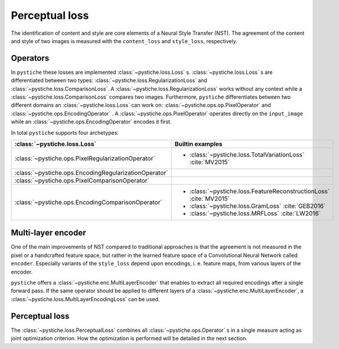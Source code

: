 Perceptual loss
===============

The identification of content and style are core elements of a Neural Style Transfer
(NST). The agreement of the content and style of two images is measured with the
``content_loss`` and ``style_loss``, respectively.


Operators
---------

In ``pystiche`` these losses are implemented :class:`~pystiche.loss.Loss` s.
:class:`~pystiche.loss.Loss` s are differentiated between two  types:
:class:`~pystiche.loss.RegularizationLoss` and
:class:`~pystiche.loss.ComparisonLoss`. A
:class:`~pystiche.loss.RegularizationLoss` works without any context while a
:class:`~pystiche.loss.ComparisonLoss` compares two images. Furthermore,
``pystiche`` differentiates between two different domains an
:class:`~pystiche.loss.Loss` can work on: :class:`~pystiche.ops.op.PixelOperator`
and :class:`~pystiche.ops.EncodingOperator` . A :class:`~pystiche.ops.PixelOperator`
operates directly on the ``input_image`` while an
:class:`~pystiche.ops.EncodingOperator` encodes it first.

In total ``pystiche`` supports four archetypes:

+-------------------------------------------------------+-----------------------------------------------------------------------+
| :class:`~pystiche.loss.Loss`                          | Builtin examples                                                      |
+=======================================================+=======================================================================+
| :class:`~pystiche.ops.PixelRegularizationOperator`    | - :class:`~pystiche.loss.TotalVariationLoss` :cite:`MV2015`           |
+-------------------------------------------------------+-----------------------------------------------------------------------+
| :class:`~pystiche.ops.EncodingRegularizationOperator` |                                                                       |
+-------------------------------------------------------+-----------------------------------------------------------------------+
| :class:`~pystiche.ops.PixelComparisonOperator`        |                                                                       |
+-------------------------------------------------------+-----------------------------------------------------------------------+
| :class:`~pystiche.ops.EncodingComparisonOperator`     | - :class:`~pystiche.loss.FeatureReconstructionLoss` :cite:`MV2015`    |
|                                                       | - :class:`~pystiche.loss.GramLoss` :cite:`GEB2016`                    |
|                                                       | - :class:`~pystiche.loss.MRFLoss` :cite:`LW2016`                      |
+-------------------------------------------------------+-----------------------------------------------------------------------+

Multi-layer encoder
-------------------

One of the main improvements of NST compared to traditional approaches is that the
agreement is not measured in the pixel or a handcrafted feature space, but rather in
the learned feature space of a Convolutional Neural Network called ``encoder``.
Especially variants of the ``style_loss`` depend upon encodings, i. e. feature maps,
from various layers of the encoder.

``pystiche`` offers a
:class:`~pystiche.enc.MultiLayerEncoder` that enables to extract all required encodings
after a single forward pass. If the same operator should be applied to different layers
of a :class:`~pystiche.enc.MultiLayerEncoder`, a
:class:`~pystiche.loss.MultiLayerEncodingLoss` can be used.


Perceptual loss
---------------

The :class:`~pystiche.loss.PerceptualLoss` combines all :class:`~pystiche.ops.Operator`
s in a single measure acting as joint optimization criterion. How the optimization is
performed will be detailed in the next section.
